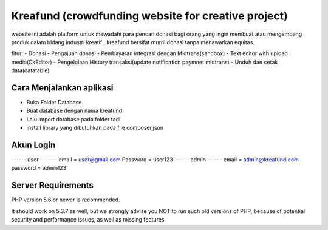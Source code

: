 ###################
Kreafund (crowdfunding website for creative project)
###################

website ini adalah platform untuk mewadahi para pencari donasi bagi orang yang ingin membuat atau mengembang produk
dalam bidang industri kreatif , kreafund bersifat murni donasi tanpa menawarkan equitas.

fitur:
- Donasi
- Pengajuan donasi
- Pembayaran integrasi dengan Midtrans(sandbox)
- Text editor with upload media(CkEditor)
- Pengelolaan History transaksi(update notification paymnet midtrans)
- Unduh dan cetak data(datatable)

*******************
Cara Menjalankan aplikasi
*******************

- Buka Folder Database
- Buat database dengan nama kreafund
- Lalu import database pada folder tadi
- install library yang dibutuhkan pada file composer.json

**************************
Akun Login
**************************


------ user -------
email = user@gmail.com
Password = user123
------ admin ------
email = admin@kreafund.com
password = admin123



*******************
Server Requirements
*******************

PHP version 5.6 or newer is recommended.

It should work on 5.3.7 as well, but we strongly advise you NOT to run
such old versions of PHP, because of potential security and performance
issues, as well as missing features.

